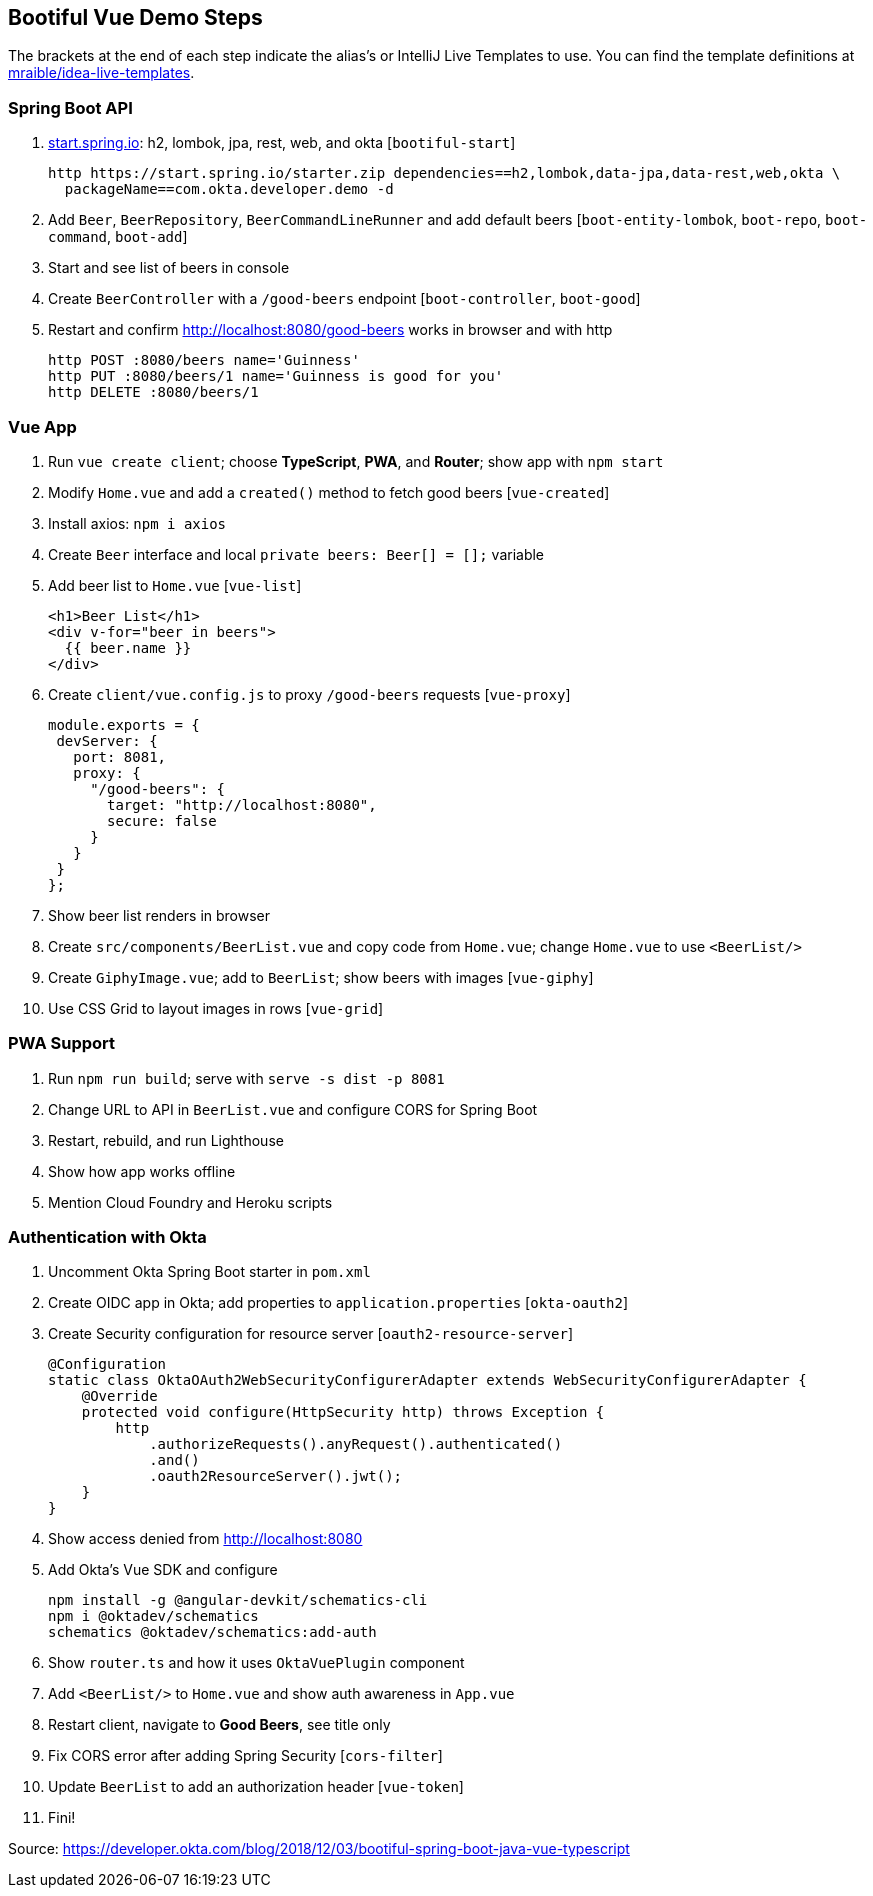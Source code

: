 == Bootiful Vue Demo Steps

The brackets at the end of each step indicate the alias's or IntelliJ Live Templates to use. You can find the template definitions at https://github.com/mraible/idea-live-templates[mraible/idea-live-templates].

=== Spring Boot API

. https://start.spring.io[start.spring.io]: h2, lombok, jpa, rest, web, and okta [`bootiful-start`]

  http https://start.spring.io/starter.zip dependencies==h2,lombok,data-jpa,data-rest,web,okta \
    packageName==com.okta.developer.demo -d

. Add `Beer`, `BeerRepository`, `BeerCommandLineRunner` and add default beers [`boot-entity-lombok`, `boot-repo`, `boot-command`, `boot-add`]

. Start and see list of beers in console

. Create `BeerController` with a `/good-beers` endpoint [`boot-controller`, `boot-good`]

. Restart and confirm http://localhost:8080/good-beers works in browser and with http

  http POST :8080/beers name='Guinness'
  http PUT :8080/beers/1 name='Guinness is good for you'
  http DELETE :8080/beers/1

=== Vue App

. Run `vue create client`; choose **TypeScript**, **PWA**, and **Router**; show app with `npm start`

. Modify `Home.vue` and add a `created()` method to fetch good beers [`vue-created`]

. Install axios: `npm i axios`

. Create `Beer` interface and local `private beers: Beer[] = [];` variable

. Add beer list to `Home.vue` [`vue-list`]

  <h1>Beer List</h1>
  <div v-for="beer in beers">
    {{ beer.name }}
  </div>

. Create `client/vue.config.js` to proxy `/good-beers` requests [`vue-proxy`]

  module.exports = {
   devServer: {
     port: 8081,
     proxy: {
       "/good-beers": {
         target: "http://localhost:8080",
         secure: false
       }
     }
   }
  };

. Show beer list renders in browser

. Create `src/components/BeerList.vue` and copy code from `Home.vue`; change `Home.vue` to use `<BeerList/>`

. Create `GiphyImage.vue`; add to `BeerList`; show beers with images [`vue-giphy`]

. Use CSS Grid to layout images in rows [`vue-grid`]

=== PWA Support

. Run `npm run build`; serve with `serve -s dist -p 8081`

. Change URL to API in `BeerList.vue` and configure CORS for Spring Boot

. Restart, rebuild, and run Lighthouse

. Show how app works offline

. Mention Cloud Foundry and Heroku scripts

=== Authentication with Okta

. Uncomment Okta Spring Boot starter in `pom.xml`

. Create OIDC app in Okta; add properties to `application.properties` [`okta-oauth2`]

. Create Security configuration for resource server [`oauth2-resource-server`]

  @Configuration
  static class OktaOAuth2WebSecurityConfigurerAdapter extends WebSecurityConfigurerAdapter {
      @Override
      protected void configure(HttpSecurity http) throws Exception {
          http
              .authorizeRequests().anyRequest().authenticated()
              .and()
              .oauth2ResourceServer().jwt();
      }
  }

. Show access denied from http://localhost:8080

. Add Okta's Vue SDK and configure

  npm install -g @angular-devkit/schematics-cli
  npm i @oktadev/schematics
  schematics @oktadev/schematics:add-auth

. Show `router.ts` and how it uses `OktaVuePlugin` component

. Add `<BeerList/>` to `Home.vue` and show auth awareness in `App.vue`

. Restart client, navigate to **Good Beers**, see title only

. Fix CORS error after adding Spring Security [`cors-filter`]

. Update `BeerList` to add an authorization header [`vue-token`]

. Fini!

Source: https://developer.okta.com/blog/2018/12/03/bootiful-spring-boot-java-vue-typescript
